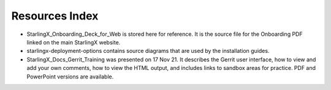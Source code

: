 .. _index-resources-684d91bce8c2:

===============
Resources Index
===============


*   StarlingX_Onboarding_Deck_for_Web is stored here for reference. It is the
    source file for the Onboarding PDF linked on the main StarlingX website.

*   starlingx-deployment-options contains source diagrams that are used by the
    installation guides.

*   StarlingX_Docs_Gerrit_Training was presented on 17 Nov 21. It describes the
    Gerrit user interface, how to view and add your own comments, how to view
    the HTML output, and includes links to sandbox areas for practice. PDF and
    PowerPoint versions are available.

